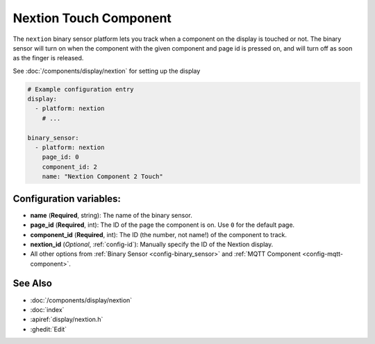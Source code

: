 Nextion Touch Component
=======================

.. seo::
    :description: Instructions for setting up Nextion touch binary sensors.
    :image: nextion.jpg

The ``nextion`` binary sensor platform lets you track when a component on the display is
touched or not. The binary sensor will turn on when the component with the given component and page id is
pressed on, and will turn off as soon as the finger is released.

See :doc:`/components/display/nextion` for setting up the display

.. code-block:: yaml

    # Example configuration entry
    display:
      - platform: nextion
        # ...

    binary_sensor:
      - platform: nextion
        page_id: 0
        component_id: 2
        name: "Nextion Component 2 Touch"

Configuration variables:
------------------------

- **name** (**Required**, string): The name of the binary sensor.
- **page_id** (**Required**, int): The ID of the page the component is on. Use ``0`` for the default page.
- **component_id** (**Required**, int): The ID (the number, not name!) of the component to track.
- **nextion_id** (*Optional*, :ref:`config-id`): Manually specify the ID of the Nextion display.
- All other options from :ref:`Binary Sensor <config-binary_sensor>` and :ref:`MQTT Component <config-mqtt-component>`.

See Also
--------

- :doc:`/components/display/nextion`
- :doc:`index`
- :apiref:`display/nextion.h`
- :ghedit:`Edit`

.. disqus::
